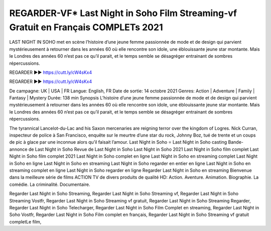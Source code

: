 REGARDER-VF* Last Night in Soho Film Streaming-vf Gratuit en Français COMPLETs 2021
==============================================================================================

LAST NIGHT IN SOHO met en scène l’histoire d’une jeune femme passionnée de mode et de design qui parvient mystérieusement à retourner dans les années 60 où elle rencontre son idole, une éblouissante jeune star montante. Mais le Londres des années 60 n’est pas ce qu’il parait, et le temps semble se désagréger entrainant de sombres répercussions.

REGARDER ▶️▶️ https://cutt.ly/cW4sKx4

REGARDER ▶️▶️ https://cutt.ly/cW4sKx4

De campagne: UK | USA | FR
Langue: English, FR
Date de sortie: 14 octobre 2021
Genres: Action | Adventure | Family | Fantasy | Mystery
Durée: 138 min
Synopsis
L’histoire d’une jeune femme passionnée de mode et de design qui parvient mystérieusement à retourner dans les années 60 où elle rencontre son idole, une éblouissante jeune star montante. Mais le Londres des années 60 n’est pas ce qu’il parait, et le temps semble se désagréger entrainant de sombres répercussions.


The tyrannical Lancelot-du-Lac and his Saxon mercenaries are reigning terror over the kingdom of Logres.
Nick Curran, inspecteur de police à San Francisco, enquête sur le meurtre d’une star du rock, Johnny Boz, tué de trente et un coups de pic à glace par une inconnue alors qu’il faisait l’amour.
Last Night in Soho ⭐
Last Night in Soho casting
Bande-annonce de Last Night in Soho
Revue de Last Night in Soho
Last Night in Soho 2021
Last Night in Soho film complet
Last Night in Soho film complet 2021
Last Night in Soho complet en ligne
Last Night in Soho en streaming complet
Last Night in Soho en ligne
Last Night in Soho en streaming
Last Night in Soho regarder en entier en ligne
Last Night in Soho en streaming complet en ligne
Last Night in Soho regarder en ligne
Regarder Last Night in Soho en streaming
Bienvenue dans la meilleure série de films ACTION TV de divers produits de qualité HD:
Action. Aventure. Animation. Biographie. La comédie. La criminalité. Documentaire.

Regarder Last Night in Soho Streaming,
Regarder Last Night in Soho Streaming vf,
Regarder Last Night in Soho Streaming Vostfr,
Regarder Last Night in Soho Streaming vf gratuit,
Regarder Last Night in Soho Streaming Regarder,
Regarder Last Night in Soho Telecharger,
Regarder Last Night in Soho Film Complet en streaming,
Regarder Last Night in Soho Vostfr,
Regarder Last Night in Soho Film complet en français,
Regarder Last Night in Soho Streaming vf gratuit completLe film,
